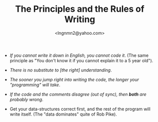 #+TITLE: The Principles and the Rules of Writing
#+AUTHOR: <lngnmn2@yahoo.com>
#+STARTUP: indent fold overview

- /If you cannot write it down in English, you cannot code it/. (The same principle as "You don't know it if you cannot explain it to a 5 year old").

- /There is no substitute to [the right] understanding/.

- /The sooner you jump right into writing the code, the longer your "programming" will take/.

- /If the code and the comments disagree (out of sync), then *both* are probably wrong/.

- Get your data-structures correct first, and the rest of the program will write itself. (The "data dominates" quite of Rob Pike).
